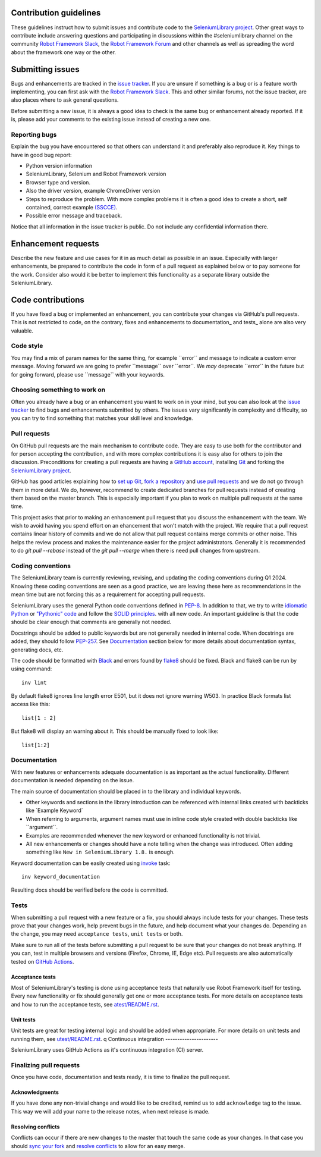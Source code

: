 Contribution guidelines
=======================

These guidelines instruct how to submit issues and contribute code to
the `SeleniumLibrary project`_. Other great ways to contribute include
answering questions and participating in discussions within the
#seleniumlibrary channel on the community `Robot Framework Slack`_, the
`Robot Framework Forum`_ and other channels as well as spreading the word
about the framework one way or the other.

Submitting issues
=================

Bugs and enhancements are tracked in the `issue tracker`_.
If you are unsure if something is a bug or is a feature worth
implementing, you can first ask with the `Robot Framework Slack`_. This and
other similar forums, not the issue tracker, are also places where to ask
general questions.

Before submitting a new issue, it is always a good idea to check is the
same bug or enhancement already reported. If it is, please add your
comments to the existing issue instead of creating a new one.

Reporting bugs
--------------

Explain the bug you have encountered so that others can understand it
and preferably also reproduce it. Key things to have in good bug report:

-  Python version information
-  SeleniumLibrary, Selenium and Robot Framework version
-  Browser type and version.
-  Also the driver version, example ChromeDriver version
-  Steps to reproduce the problem. With more complex problems it is
   often a good idea to create a short, self contained, correct example
   `(SSCCE)`_.
-  Possible error message and traceback.

Notice that all information in the issue tracker is public. Do not
include any confidential information there.

Enhancement requests
====================

Describe the new feature and use cases for it in as much detail as
possible in an issue. Especially with larger enhancements, be prepared to
contribute the code in form of a pull request as explained below or to
pay someone for the work. Consider also would it be better to implement this
functionality as a separate library outside the SeleniumLibrary.

Code contributions
==================

If you have fixed a bug or implemented an enhancement, you can
contribute your changes via GitHub's pull requests. This is not
restricted to code, on the contrary, fixes and enhancements to
documentation\_ and tests\_ alone are also very valuable.

Code style
----------

You may find a mix of param names for the same thing, for example \`\`error\`\` and
message to indicate a custom error message. Moving forward we are going to
prefer \`\`message\`\` over \`\`error\`\`. We *may* deprecate \`\`error\`\` in the future but for
going forward, please use \`\`message\`\` with your keywords.

Choosing something to work on
-----------------------------

Often you already have a bug or an enhancement you want to work on in
your mind, but you can also look at the `issue tracker`_ to find bugs and
enhancements submitted by others. The issues vary significantly in complexity
and difficulty, so you can try to find something that matches your skill
level and knowledge.

Pull requests
-------------

On GitHub pull requests are the main mechanism to contribute code. They
are easy to use both for the contributor and for person accepting the
contribution, and with more complex contributions it is easy also for
others to join the discussion. Preconditions for creating a pull
requests are having a `GitHub account`_, installing `Git`_ and forking the
`SeleniumLibrary project`_.

GitHub has good articles explaining how to `set up Git`_, `fork a repository`_
and `use pull requests`_ and we do not go through them in more detail.
We do, however, recommend to create dedicated branches for pull requests
instead of creating them based on the master branch. This is especially
important if you plan to work on multiple pull requests at the same time.

This project asks that prior to making an enhancement pull request that you
discuss the enhancement with the team. We wish to avoid having you spend effort on an
ehancement that won't match with the project. We require that a pull request contains
linear history of commits and we do not allow that pull request contains merge commits
or other noise. This helps the review process and makes the maintenance easier for the
project administrators. Generally it is recommended to do `git pull --rebase`  instead
of the `git pull --merge` when there is need pull changes from upstream.

Coding conventions
------------------

The SeleniumLibrary team is currently reviewing, revising, and updating
the coding conventions during Q1 2024. Knowing these coding conventions
are seen as a good practice, we are leaving these here as recommendations
in the mean time but are not forcing this as a requirement for accepting
pull requests.

SeleniumLibrary uses the general Python code conventions defined in
`PEP-8`_. In addition to that, we try to write `idiomatic Python`_ or `"Pythonic" code`_
and follow the `SOLID principles`_. with all new code. An important guideline
is that the code should be clear enough that comments are generally not needed.

Docstrings should be added to public keywords but are not generally
needed in internal code. When docstrings are added, they should follow
`PEP-257`_. See `Documentation`_ section below for more details about
documentation syntax, generating docs, etc.

The code should be formatted with `Black`_ and errors found by `flake8`_
should be fixed. Black and flake8 can be run by using
command::

    inv lint

By default flake8 ignores line length error E501, but it does not ignore
warning W503. In practice Black formats list access like this::

    list[1 : 2]

But flake8 will display an warning about it. This should be manually
fixed to look like::

    list[1:2]

Documentation
-------------

With new features or enhancements adequate documentation is as important
as the actual functionality. Different documentation is needed depending
on the issue.

The main source of documentation should be placed in to the library and
individual keywords.

-  Other keywords and sections in the library introduction can be
   referenced with internal links created with backticks like \`Example
   Keyword\`

-  When referring to arguments, argument names must use in inline code
   style created with double backticks like \`\`argument\`\`.

-  Examples are recommended whenever the new keyword or enhanced
   functionality is not trivial.

-  All new enhancements or changes should have a note telling when the
   change was introduced. Often adding something like
   ``New in SeleniumLibrary 1.8.`` is enough.

Keyword documentation can be easily created using `invoke`_ task::

    inv keyword_documentation

Resulting docs should be verified before the code is committed.

Tests
-----

When submitting a pull request with a new feature or a fix, you should
always include tests for your changes. These tests prove that your
changes work, help prevent bugs in the future, and help document what
your changes do. Depending an the change, you may need ``acceptance tests``,
``unit tests`` or both.

Make sure to run all of the tests before submitting a pull request to be
sure that your changes do not break anything. If you can, test in
multiple browsers and versions (Firefox, Chrome, IE, Edge etc). Pull requests
are also automatically tested on `GitHub Actions`_.

Acceptance tests
~~~~~~~~~~~~~~~~

Most of SeleniumLibrary's testing is done using acceptance tests that
naturally use Robot Framework itself for testing. Every new
functionality or fix should generally get one or more acceptance tests.
For more details on acceptance tests and how to run the acceptance tests,
see `atest/README.rst`_.

Unit tests
~~~~~~~~~~

Unit tests are great for testing internal logic and should be added when
appropriate. For more details on unit tests and running them, see
`utest/README.rst`_.
q
Continuous integration
----------------------

SeleniumLibrary uses GitHub Actions as it's continuous integration (CI) server.

.. ToDo: re-add when explanation of GitHUb Actions is written
   More details about how `GitHub Actions`_ integration is implemented can be
   found within `<.github/CI/README.rst>.

Finalizing pull requests
------------------------

Once you have code, documentation and tests ready, it is time to
finalize the pull request.

Acknowledgments
~~~~~~~~~~~~~~~

If you have done any non-trivial change and would like to be credited,
remind us to add ``acknowledge`` tag to the issue. This way we will add
your name to the release notes, when next release is made.

Resolving conflicts
~~~~~~~~~~~~~~~~~~~

Conflicts can occur if there are new changes to the master that touch
the same code as your changes. In that case you should
`sync your fork`_ and `resolve conflicts`_ to allow for an easy merge.

.. _SeleniumLibrary project: https://github.com/robotframework/SeleniumLibrary
.. _Robot Framework Slack: https://rf-invite.herokuapp.com/
.. _Robot Framework Forum: https://forum.robotframework.org/c/libraries/lib-seleniumlibrary/11
.. _issue tracker: https://github.com/robotframework/SeleniumLibrary/issues
.. _(SSCCE): http://sscce.org
.. _GitHub account: https://github.com/
.. _Git: https://git-scm.com
.. _set up Git: https://help.github.com/articles/set-up-git/
.. _fork a repository: https://help.github.com/articles/fork-a-repo/
.. _use pull requests: https://help.github.com/articles/using-pull-requests
.. _PEP-8: https://www.python.org/dev/peps/pep-0008/
.. _idiomatic Python: https://en.wikibooks.org/wiki/Python_Programming/Idioms
.. _"Pythonic" code: https://docs.python-guide.org/writing/style/
.. _SOLID principles: https://en.wikipedia.org/wiki/SOLID_(object-oriented_design)
.. _PEP-257: https://www.python.org/dev/peps/pep-0257/
.. _invoke: http://www.pyinvoke.org/
.. _GitHub Actions: https://github.com/robotframework/SeleniumLibrary/actions
.. _atest/README.rst: https://github.com/robotframework/SeleniumLibrary/tree/master/atest/README.rst
.. _utest/README.rst: https://github.com/robotframework/SeleniumLibrary/blob/master/utest/README.rst
.. _sync your fork: https://help.github.com/articles/syncing-a-fork/
.. _resolve conflicts: https://help.github.com/articles/resolving-a-merge-conflict-from-the-command-line
.. _Black: https://github.com/psf/black
.. _flake8: https://github.com/PyCQA/flake8